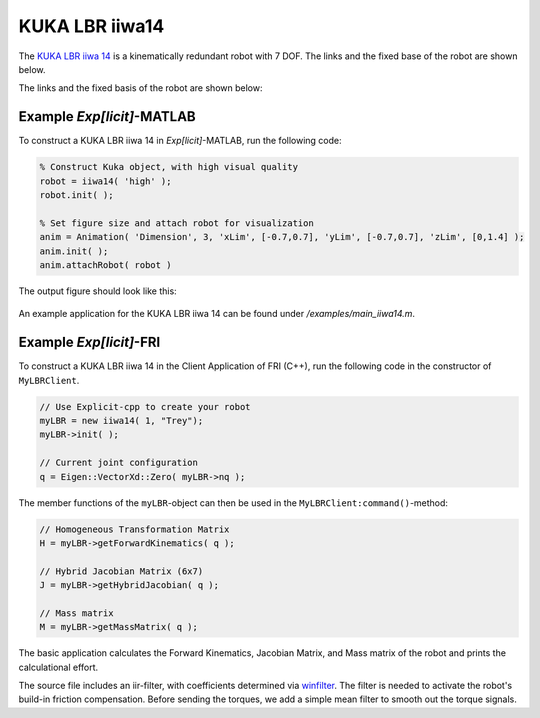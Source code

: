 ===============
KUKA LBR iiwa14
===============
 
The `KUKA LBR iiwa 14`_ is a kinematically redundant robot with 7 DOF. The links and the fixed base of the robot are shown below.

.. _`KUKA LBR iiwa 14`: https://www.kuka.com/en-us/products/robotics-systems/industrial-robots/lbr-iiwa

The links and the fixed basis of the robot are shown below:

.. figure:: ../images/LBR_iiwa14_Linkage.png
	:align: center
	:width: 90%

..
  The Locations of Center of Mass (CoM)
  =================================
  The CoM locations of the 7 links are depicted below.

  .. figure:: ../images/LBR_iiwa14_COM.png
	  :align: center
	  :width: 90%


  .. list-table:: 
    :widths: 20 40 15
    :header-rows: 1
    :align: center 

    * - Center of Mass
      - Center of Mass Locations (m)
      - Mass (kg)
    * - COM1
      - (0, -0.0140, 0.2545)
      - 6.4040
    * - COM2
      - (0, 0.0030, 0.4240)
      - 7.8900
    *  - COM3
     - (0, 0.0190, 0.6905)
     - 2.5400
   * - COM4
     - (0, -0.0090, 0.8660)
     - 4.8200
   * - COM5
     - (0, -0.0130, 1.0585)
     - 1.7600
   * - COM6
     - (0, -0.0020, 1.1960)
     - 2.5000
   * - COM7
     - (0, 0, 1.2706)
     - 0.4200

  Note that the CoM locations are all expressed with respect to coordinate frame :math:`\{S\}`.

  Initial Configuration and Joint Parameters
  ===========================================
  Below, the robot in initial configuration with stationary coordinate frame :math:`\{S\}` and origin :math:`\{O\}`
  is shown:

  .. figure:: ../images/LBR_iiwa14_joint.png
	:align: center
	:width: 90%

  .. list-table:: 
   :widths: 10 25 25 20 45 
   :header-rows: 1
   :align: center 
   

   * - Joint
     - Type 
     - Point on Joint Twist Axis (m)
     - Joint Direction
     - Joint Twist 
   * - J1
     - Revolute (1)
     - (0, 0, 0.1525)
     - (0, 0, 1)
     - (0, 0, 0, 0, 0, 1)
   * - J2
     - Revolute (1)
     - (0, -0.0130, 0.3600)
     - (0, 1, 0)
     - (-0.36, 0, 0, 0, 1, 0)
   * - J3
     - Revolute (1)
     - (0, 0, 0.5925)
     - (0, 0, 1)
     - (0, 0, 0, 0, 0, 1)
   * - J4
     - Revolute (1)
     - (0, 0.0110, 0.7800)
     - (0, -1, 0)
     - (0.78, 0, 0, 0, -1, 0)
   * - J5
     - Revolute (1)
     - (0, 0, 0.9925)
     - (0, 0, 1)
     - (0, 0, 0, 0, 0, 1)
   * - J6
     - Revolute (1)
     - (0, -0.0620, 1.1800)
     - (0, 1, 0)
     - (-1.18, 0, 0, 0, 1, 0)	 
   * - J7
     - Revolute (1)
     - (0, 0, 1.2596)
     - (0, 0, 1)
     - (0, 0, 0, 0, 0, 1)	 


  Principal Axes and Principal Moment of Inertia 
  ================================================
  The principal axes about the CoM of each link are shown below.
  Note that the initial configuration of the robot is chosen such that the principal axes 
  of inertia are alligned with the axes of coordinate frame :math:`\{S\}`.


  .. list-table:: 
   :widths: 50 50 
   :align: center 

   * - .. figure:: ../images/iiwa14_linkage1.png
          :width: 100%	

     - .. figure:: ../images/iiwa14_linkage2.png
          :width: 100%	

  .. list-table:: 
   :widths: 50 50 
   :align: center 

   * - .. figure:: ../images/iiwa14_linkage3.png
          :width: 100%	

     - .. figure:: ../images/iiwa14_linkage4.png
          :width: 100%	

  .. list-table:: 
   :widths: 50 50 
   :align: center 

   * - .. figure:: ../images/iiwa14_linkage5.png
          :width: 100%	

     - .. figure:: ../images/iiwa14_linkage6.png
          :width: 100%	

  .. list-table:: 
   :widths: 50 50 
   :align: center 

   * - .. figure:: ../images/iiwa14_linkage7.png
          :width: 100%	

     - 


  .. list-table:: 
   :widths: 20 40 
   :header-rows: 1
   :align: center 
   
   * - Linkage Number
     - Principal Moments of Inertia, along :math:`\hat{e}_1`, :math:`\hat{e}_2`, :math:`\hat{e}_3`
   * - Linkage 1
     - (0.0690, 0.0710, 0.0200)
   * - Linkage 2
     - (0.0800, 0.0800, 0.0100)
   * - Linkage 3
     - (0.0200, 0.0200, 0.0600)
   * - Linkage 4
     - (0.0400, 0.0300, 0.0100)
   * - Linkage 5
     - (0.0100, 0.0100, 0.0100)
   * - Linkage 6
     - (0.0070, 0.0060, 0.0050 )
   * - Linkage 7
     - (0.0003, 0.0003, 0.0005)  

Example *Exp[licit]*-MATLAB
=========
To construct a KUKA LBR iiwa 14 in *Exp[licit]*-MATLAB, run the following code:

.. code-block:: MATLAB

  % Construct Kuka object, with high visual quality
  robot = iiwa14( 'high' );
  robot.init( );

  % Set figure size and attach robot for visualization
  anim = Animation( 'Dimension', 3, 'xLim', [-0.7,0.7], 'yLim', [-0.7,0.7], 'zLim', [0,1.4] );
  anim.init( );
  anim.attachRobot( robot )

The output figure should look like this:

.. figure:: ../images/LBR_iiwa7_result_view2.png
	:align: center
	:width: 600	  

An example application for the KUKA LBR iiwa 14 can be found under `/examples/main_iiwa14.m`.

Example *Exp[licit]*-FRI
=========
To construct a KUKA LBR iiwa 14 in the Client Application of FRI (C++), run the following code in the constructor of ``MyLBRClient``.

.. code-block:: cpp

    // Use Explicit-cpp to create your robot
    myLBR = new iiwa14( 1, "Trey");
    myLBR->init( );

    // Current joint configuration
    q = Eigen::VectorXd::Zero( myLBR->nq );

The member functions of the ``myLBR``-object can then be used in the ``MyLBRClient:command()``-method:

.. code-block:: cpp

    // Homogeneous Transformation Matrix
    H = myLBR->getForwardKinematics( q );

    // Hybrid Jacobian Matrix (6x7)
    J = myLBR->getHybridJacobian( q );

    // Mass matrix
    M = myLBR->getMassMatrix( q );

The basic application calculates the Forward Kinematics, Jacobian Matrix, and Mass matrix of the robot 
and prints the calculational effort.

The source file includes an iir-filter, with coefficients determined via `winfilter`_. 
The filter is needed to activate the robot's build-in friction compensation. 
Before sending the torques, we add a simple mean filter to smooth out the torque signals.  

.. _`winfilter`: http://www.winfilter.20m.com/